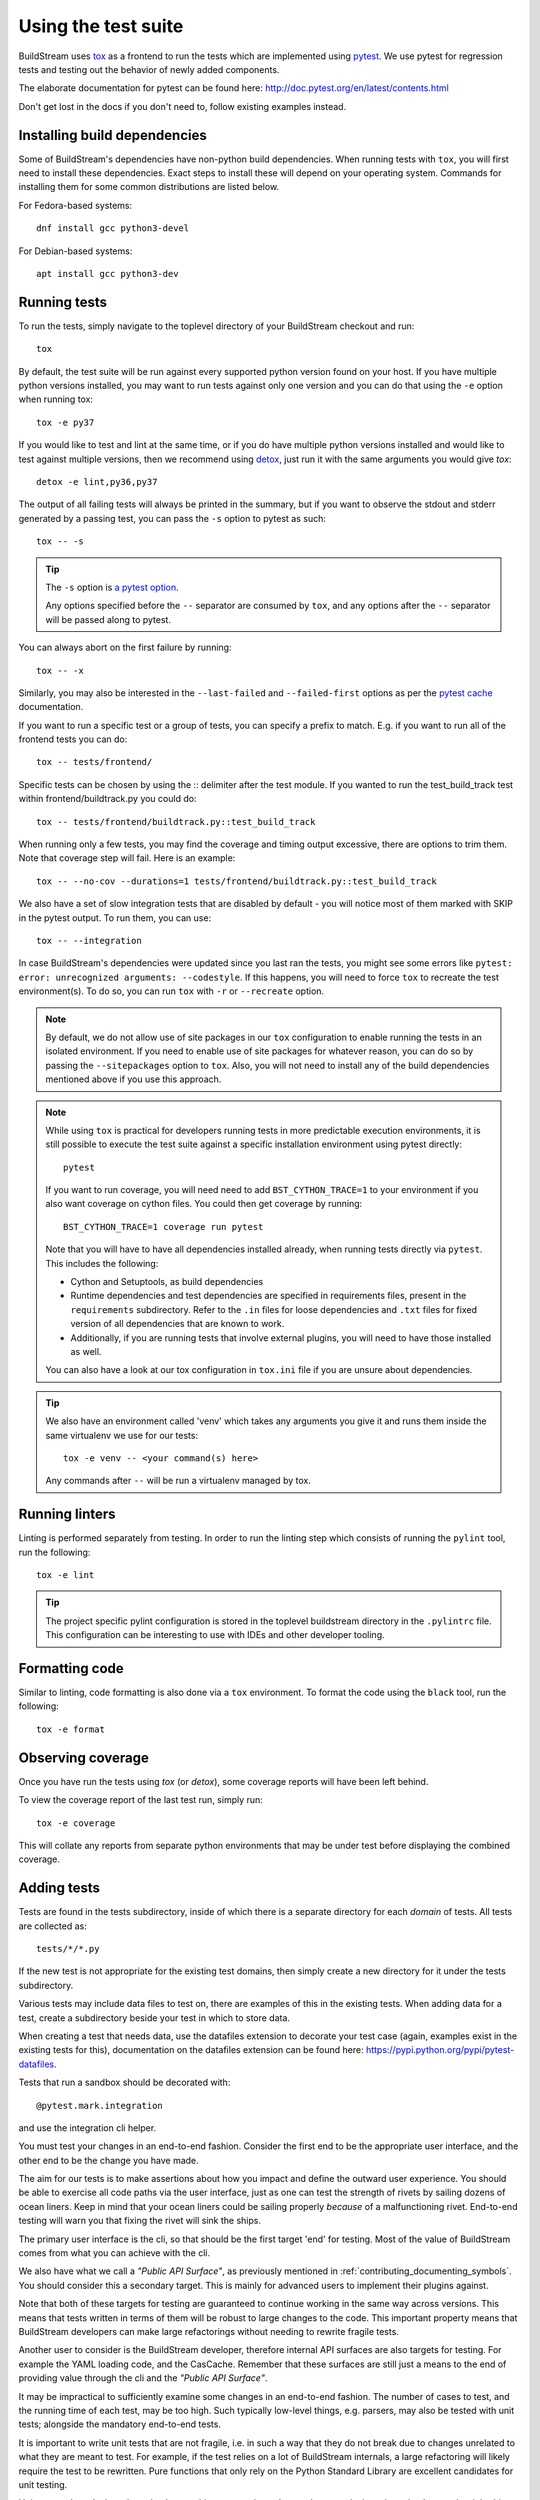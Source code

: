 

.. _contributing_testing:

Using the test suite
--------------------
BuildStream uses `tox <https://tox.readthedocs.org/>`_ as a frontend to run the
tests which are implemented using `pytest <https://pytest.org/>`_. We use
pytest for regression tests and testing out the behavior of newly added
components.

The elaborate documentation for pytest can be found here: http://doc.pytest.org/en/latest/contents.html

Don't get lost in the docs if you don't need to, follow existing examples instead.


.. _contributing_build_deps:

Installing build dependencies
~~~~~~~~~~~~~~~~~~~~~~~~~~~~~
Some of BuildStream's dependencies have non-python build dependencies. When
running tests with ``tox``, you will first need to install these dependencies.
Exact steps to install these will depend on your operating system. Commands
for installing them for some common distributions are listed below.

For Fedora-based systems::

  dnf install gcc python3-devel


For Debian-based systems::

  apt install gcc python3-dev


Running tests
~~~~~~~~~~~~~
To run the tests, simply navigate to the toplevel directory of your BuildStream
checkout and run::

  tox

By default, the test suite will be run against every supported python version
found on your host. If you have multiple python versions installed, you may
want to run tests against only one version and you can do that using the ``-e``
option when running tox::

  tox -e py37

If you would like to test and lint at the same time, or if you do have multiple
python versions installed and would like to test against multiple versions, then
we recommend using `detox <https://github.com/tox-dev/detox>`_, just run it with
the same arguments you would give `tox`::

  detox -e lint,py36,py37

The output of all failing tests will always be printed in the summary, but
if you want to observe the stdout and stderr generated by a passing test,
you can pass the ``-s`` option to pytest as such::

  tox -- -s

.. tip::

   The ``-s`` option is `a pytest option <https://docs.pytest.org/latest/usage.html>`_.

   Any options specified before the ``--`` separator are consumed by ``tox``,
   and any options after the ``--`` separator will be passed along to pytest.

You can always abort on the first failure by running::

  tox -- -x

Similarly, you may also be interested in the ``--last-failed`` and
``--failed-first`` options as per the
`pytest cache <https://docs.pytest.org/en/latest/cache.html>`_ documentation.

If you want to run a specific test or a group of tests, you
can specify a prefix to match. E.g. if you want to run all of
the frontend tests you can do::

  tox -- tests/frontend/

Specific tests can be chosen by using the :: delimiter after the test module.
If you wanted to run the test_build_track test within frontend/buildtrack.py you could do::

  tox -- tests/frontend/buildtrack.py::test_build_track

When running only a few tests, you may find the coverage and timing output
excessive, there are options to trim them. Note that coverage step will fail.
Here is an example::

  tox -- --no-cov --durations=1 tests/frontend/buildtrack.py::test_build_track

We also have a set of slow integration tests that are disabled by
default - you will notice most of them marked with SKIP in the pytest
output. To run them, you can use::

  tox -- --integration

In case BuildStream's dependencies were updated since you last ran the
tests, you might see some errors like
``pytest: error: unrecognized arguments: --codestyle``. If this happens, you
will need to force ``tox`` to recreate the test environment(s). To do so, you
can run ``tox`` with ``-r`` or  ``--recreate`` option.

.. note::

   By default, we do not allow use of site packages in our ``tox``
   configuration to enable running the tests in an isolated environment.
   If you need to enable use of site packages for whatever reason, you can
   do so by passing the ``--sitepackages`` option to ``tox``. Also, you will
   not need to install any of the build dependencies mentioned above if you
   use this approach.

.. note::

   While using ``tox`` is practical for developers running tests in
   more predictable execution environments, it is still possible to
   execute the test suite against a specific installation environment
   using pytest directly::

     pytest

   If you want to run coverage, you will need need to add ``BST_CYTHON_TRACE=1``
   to your environment if you also want coverage on cython files. You could then
   get coverage by running::

     BST_CYTHON_TRACE=1 coverage run pytest

   Note that you will have to have all dependencies installed already, when
   running tests directly via ``pytest``. This includes the following:

   * Cython and Setuptools, as build dependencies
   * Runtime dependencies and test dependencies are specified in requirements
     files, present in the ``requirements`` subdirectory. Refer to the ``.in``
     files for loose dependencies and ``.txt`` files for fixed version of all
     dependencies that are known to work.
   * Additionally, if you are running tests that involve external plugins, you
     will need to have those installed as well.

   You can also have a look at our tox configuration in ``tox.ini`` file if you
   are unsure about dependencies.

.. tip::

   We also have an environment called 'venv' which takes any arguments
   you give it and runs them inside the same virtualenv we use for our
   tests::

     tox -e venv -- <your command(s) here>

   Any commands after ``--`` will be run a virtualenv managed by tox.

Running linters
~~~~~~~~~~~~~~~
Linting is performed separately from testing. In order to run the linting step which
consists of running the ``pylint`` tool, run the following::

  tox -e lint

.. tip::

   The project specific pylint configuration is stored in the toplevel
   buildstream directory in the ``.pylintrc`` file. This configuration can be
   interesting to use with IDEs and other developer tooling.

.. _contributing_formatting_code:

Formatting code
~~~~~~~~~~~~~~~
Similar to linting, code formatting is also done via a ``tox`` environment. To
format the code using the ``black`` tool, run the following::

   tox -e format

Observing coverage
~~~~~~~~~~~~~~~~~~
Once you have run the tests using `tox` (or `detox`), some coverage reports will
have been left behind.

To view the coverage report of the last test run, simply run::

  tox -e coverage

This will collate any reports from separate python environments that may be
under test before displaying the combined coverage.


Adding tests
~~~~~~~~~~~~
Tests are found in the tests subdirectory, inside of which
there is a separate directory for each *domain* of tests.
All tests are collected as::

  tests/*/*.py

If the new test is not appropriate for the existing test domains,
then simply create a new directory for it under the tests subdirectory.

Various tests may include data files to test on, there are examples
of this in the existing tests. When adding data for a test, create
a subdirectory beside your test in which to store data.

When creating a test that needs data, use the datafiles extension
to decorate your test case (again, examples exist in the existing
tests for this), documentation on the datafiles extension can
be found here: https://pypi.python.org/pypi/pytest-datafiles.

Tests that run a sandbox should be decorated with::

  @pytest.mark.integration

and use the integration cli helper.

You must test your changes in an end-to-end fashion. Consider the first end to
be the appropriate user interface, and the other end to be the change you have
made.

The aim for our tests is to make assertions about how you impact and define the
outward user experience. You should be able to exercise all code paths via the
user interface, just as one can test the strength of rivets by sailing dozens
of ocean liners. Keep in mind that your ocean liners could be sailing properly
*because* of a malfunctioning rivet. End-to-end testing will warn you that
fixing the rivet will sink the ships.

The primary user interface is the cli, so that should be the first target 'end'
for testing. Most of the value of BuildStream comes from what you can achieve
with the cli.

We also have what we call a *"Public API Surface"*, as previously mentioned in
:ref:`contributing_documenting_symbols`. You should consider this a secondary
target. This is mainly for advanced users to implement their plugins against.

Note that both of these targets for testing are guaranteed to continue working
in the same way across versions. This means that tests written in terms of them
will be robust to large changes to the code. This important property means that
BuildStream developers can make large refactorings without needing to rewrite
fragile tests.

Another user to consider is the BuildStream developer, therefore internal API
surfaces are also targets for testing. For example the YAML loading code, and
the CasCache. Remember that these surfaces are still just a means to the end of
providing value through the cli and the *"Public API Surface"*.

It may be impractical to sufficiently examine some changes in an end-to-end
fashion. The number of cases to test, and the running time of each test, may be
too high. Such typically low-level things, e.g. parsers, may also be tested
with unit tests; alongside the mandatory end-to-end tests.

It is important to write unit tests that are not fragile, i.e. in such a way
that they do not break due to changes unrelated to what they are meant to test.
For example, if the test relies on a lot of BuildStream internals, a large
refactoring will likely require the test to be rewritten. Pure functions that
only rely on the Python Standard Library are excellent candidates for unit
testing.

Unit tests only make it easier to implement things correctly, end-to-end tests
make it easier to implement the right thing.
